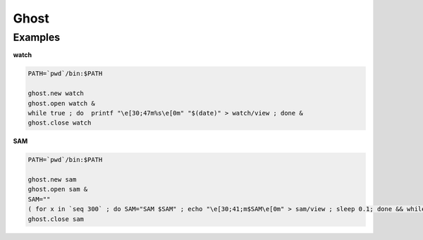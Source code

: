 Ghost
================================================================================

Examples
--------------------------------------------------------------------------------

**watch**

.. code:: sh

  PATH=`pwd`/bin:$PATH

  ghost.new watch
  ghost.open watch &
  while true ; do  printf "\e[30;47m%s\e[0m" "$(date)" > watch/view ; done &
  ghost.close watch

**SAM**

.. code:: sh

  PATH=`pwd`/bin:$PATH

  ghost.new sam
  ghost.open sam &
  SAM=""
  ( for x in `seq 300` ; do SAM="SAM $SAM" ; echo "\e[30;41;m$SAM\e[0m" > sam/view ; sleep 0.1; done && while true ; do echo "\e[30;41;m$SAM\e[0m" > sam/view ; done ) &
  ghost.close sam